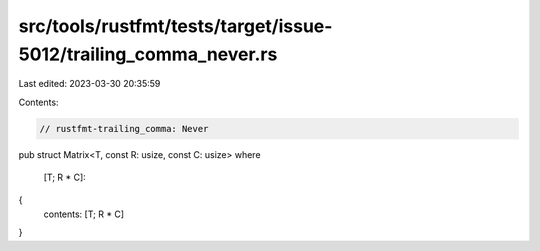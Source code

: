 src/tools/rustfmt/tests/target/issue-5012/trailing_comma_never.rs
=================================================================

Last edited: 2023-03-30 20:35:59

Contents:

.. code-block:: rs

    // rustfmt-trailing_comma: Never

pub struct Matrix<T, const R: usize, const C: usize>
where
    [T; R * C]:
{
    contents: [T; R * C]
}


